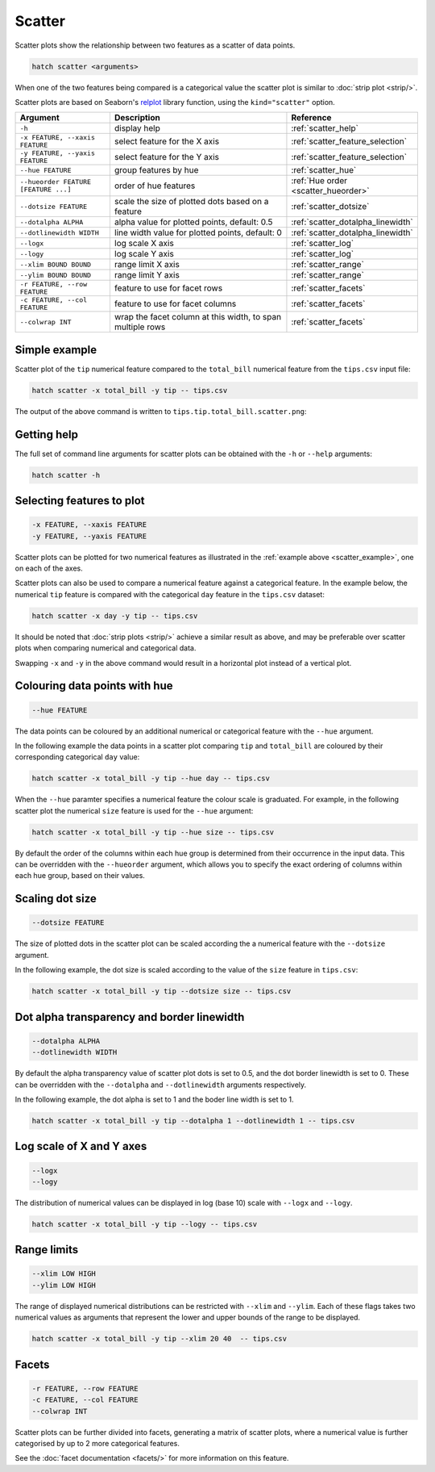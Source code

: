 Scatter
*******

Scatter plots show the relationship between two features as a scatter of data points.

.. code-block:: bash

    hatch scatter <arguments>

When one of the two features being compared is a categorical value the scatter plot is similar to
:doc:`strip plot <strip/>`.

Scatter plots are based on Seaborn's `relplot <https://seaborn.pydata.org/generated/seaborn.relplot.html>`_ library function, using the ``kind="scatter"`` option.

.. list-table::
   :widths: 1 2 1
   :header-rows: 1

   * - Argument
     - Description
     - Reference
   * - ``-h``
     - display help
     - :ref:`scatter_help`
   * - ``-x FEATURE, --xaxis FEATURE``
     - select feature for the X axis
     - :ref:`scatter_feature_selection`
   * - ``-y FEATURE, --yaxis FEATURE``
     - select feature for the Y axis
     - :ref:`scatter_feature_selection`
   * - ``--hue FEATURE``
     - group features by hue
     - :ref:`scatter_hue`
   * - ``--hueorder FEATURE [FEATURE ...]``
     - order of hue features
     - :ref:`Hue order <scatter_hueorder>`
   * - ``--dotsize FEATURE``
     - scale the size of plotted dots based on a feature 
     - :ref:`scatter_dotsize`
   * - ``--dotalpha ALPHA``
     - alpha value for plotted points, default: 0.5  
     - :ref:`scatter_dotalpha_linewidth`
   * - ``--dotlinewidth WIDTH``
     - line width value for plotted points, default: 0
     - :ref:`scatter_dotalpha_linewidth`
   * - ``--logx``
     - log scale X axis 
     - :ref:`scatter_log`
   * - ``--logy``
     - log scale Y axis 
     - :ref:`scatter_log`
   * - ``--xlim BOUND BOUND``
     - range limit X axis 
     - :ref:`scatter_range`
   * - ``--ylim BOUND BOUND``
     - range limit Y axis 
     - :ref:`scatter_range`
   * - ``-r FEATURE, --row FEATURE``
     - feature to use for facet rows 
     - :ref:`scatter_facets`
   * - ``-c FEATURE, --col FEATURE``
     - feature to use for facet columns 
     - :ref:`scatter_facets`
   * - ``--colwrap INT``
     - wrap the facet column at this width, to span multiple rows
     - :ref:`scatter_facets`

.. _scatter_example:

Simple example
==============

Scatter plot of the ``tip`` numerical feature compared to the ``total_bill`` numerical feature from the ``tips.csv`` input file:

.. code-block:: bash

    hatch scatter -x total_bill -y tip -- tips.csv 

The output of the above command is written to ``tips.tip.total_bill.scatter.png``:

.. image:: ../images/tips.tip.total_bill.scatter.png
       :width: 600px
       :height: 600px
       :align: center
       :alt: Scatter plot comparing tip to total_bill in the tips.csv file 

.. _scatter_help:

Getting help
============

The full set of command line arguments for scatter plots can be obtained with the ``-h`` or ``--help``
arguments:

.. code-block:: bash

    hatch scatter -h

.. _scatter_feature_selection:

Selecting features to plot
==========================

.. code-block:: 

  -x FEATURE, --xaxis FEATURE
  -y FEATURE, --yaxis FEATURE

Scatter plots can be plotted for two numerical features as illustrated in the :ref:`example above <scatter_example>`, one on each of the axes.

Scatter plots can also be used to compare a numerical feature against a categorical feature. In the example below, the numerical ``tip`` feature is compared with the categorical ``day`` feature in the ``tips.csv`` dataset:

.. code-block::

    hatch scatter -x day -y tip -- tips.csv

.. image:: ../images/tips.tip.day.scatter.png
       :width: 600px
       :height: 600px
       :align: center
       :alt: Scatter plot comparing tip to day in the tips.csv file 

It should be noted that :doc:`strip plots <strip/>` achieve a similar result as above, and may be preferable over scatter plots when comparing numerical and categorical data. 

Swapping ``-x`` and ``-y`` in the above command would result in a horizontal plot instead of a vertical plot.

.. _scatter_hue:

Colouring data points with hue 
==============================

.. code-block:: 

  --hue FEATURE

The data points can be coloured by an additional numerical or categorical feature with the ``--hue`` argument.

In the following example the data points in a scatter plot comparing ``tip`` and ``total_bill`` are
coloured by their corresponding categorical ``day`` value: 

.. code-block:: bash

    hatch scatter -x total_bill -y tip --hue day -- tips.csv 

.. image:: ../images/tips.tip.total_bill.day.scatter.png
       :width: 600px
       :height: 600px
       :align: center
       :alt: Scatter plot comparing tip and total_bill coloured by day 

When the ``--hue`` paramter specifies a numerical feature the colour scale is graduated.
For example, in the following scatter plot the numerical ``size`` feature is used for the ``--hue``
argument:

.. code-block:: bash

    hatch scatter -x total_bill -y tip --hue size -- tips.csv 

.. image:: ../images/tips.tip.total_bill.size.scatter.png
       :width: 600px
       :height: 600px
       :align: center
       :alt: Scatter plot comparing tip and total_bill coloured by size 

.. _scatter_hueorder:

By default the order of the columns within each hue group is determined from their occurrence in the input data. This can be overridden with the ``--hueorder`` argument, which allows you to specify the exact ordering of columns within each hue group, based on their values. 

.. _scatter_dotsize:

Scaling dot size
================

.. code-block:: 

    --dotsize FEATURE 

The size of plotted dots in the scatter plot can be scaled according the a numerical feature with the ``--dotsize`` argument.

In the following example, the dot size is scaled according to the value of the ``size`` feature
in ``tips.csv``:

.. code-block:: bash

    hatch scatter -x total_bill -y tip --dotsize size -- tips.csv

.. image:: ../images/tips.tip.total_bill.scatter.dotsize.png
       :width: 600px
       :height: 600px
       :align: center
       :alt: Scatter plot comparing tip and total_bill with dot size scaled by size 

.. _scatter_dotalpha_linewidth:

Dot alpha transparency and border linewidth
===========================================

.. code-block:: 

    --dotalpha ALPHA 
    --dotlinewidth WIDTH

By default the alpha transparency value of scatter plot dots is set to 0.5, and the dot border linewidth is set to 0. These can be overridden with the ``--dotalpha`` and ``--dotlinewidth`` arguments
respectively.

In the following example, the dot alpha is set to 1 and the boder line width is set to 1.

.. code-block:: bash

    hatch scatter -x total_bill -y tip --dotalpha 1 --dotlinewidth 1 -- tips.csv

.. image:: ../images/tips.tip.total_bill.scatter.dotalpha.dotlinewidth.png
       :width: 600px
       :height: 600px
       :align: center
       :alt: Scatter plot comparing tip and total_bill with dot alpha set to 1 and dot line width set to 1

.. _scatter_log:

Log scale of X and Y axes 
=========================

.. code-block:: 

  --logx
  --logy

The distribution of numerical values can be displayed in log (base 10) scale with ``--logx`` and ``--logy``. 

.. code-block:: bash

    hatch scatter -x total_bill -y tip --logy -- tips.csv 

.. _scatter_range:

Range limits
============

.. code-block:: 

  --xlim LOW HIGH 
  --ylim LOW HIGH

The range of displayed numerical distributions can be restricted with ``--xlim`` and ``--ylim``. Each of these flags takes two numerical values as arguments that represent the lower and upper bounds of the range to be displayed.


.. code-block:: bash

    hatch scatter -x total_bill -y tip --xlim 20 40  -- tips.csv 

.. _scatter_facets:

Facets
======

.. code-block:: 

 -r FEATURE, --row FEATURE  
 -c FEATURE, --col FEATURE
 --colwrap INT

Scatter plots can be further divided into facets, generating a matrix of scatter plots, where a numerical value is
further categorised by up to 2 more categorical features.

See the :doc:`facet documentation <facets/>` for more information on this feature.
